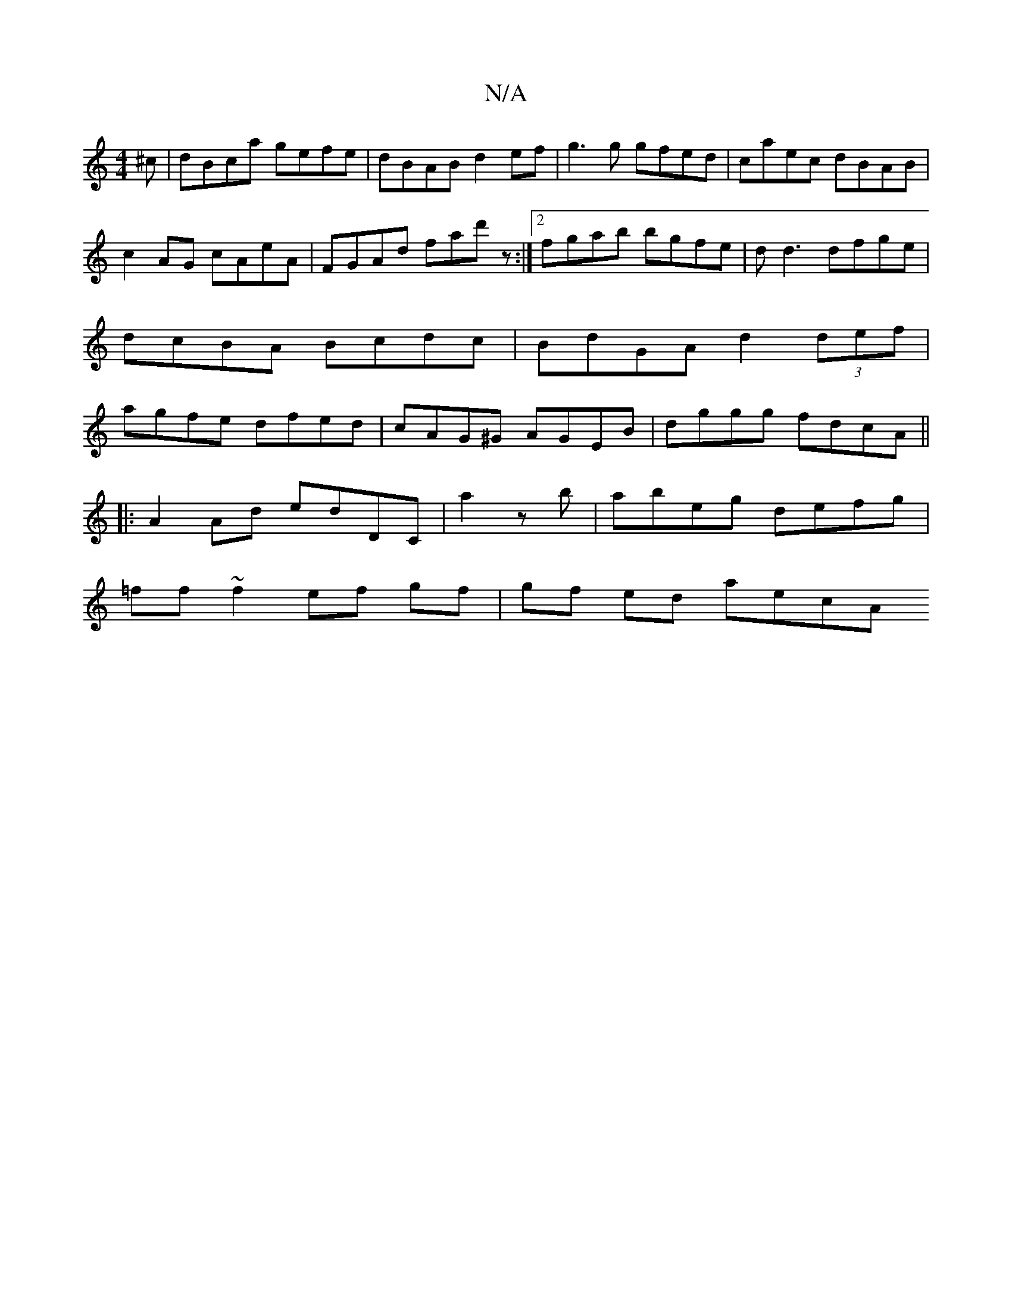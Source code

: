 X:1
T:N/A
M:4/4
R:N/A
K:Cmajor
^c | dBca gefe | dBAB d2ef | g3g gfed|caec dBAB|c2AG cAeA|FGAd fad'z:|2 fgab bgfe|dd3 dfge|dcBA Bcdc|BdGA d2(3def|agfe dfed|cAG^G AGEB|dggg fdcA||
|: A2 Ad edDC|a2zb|abeg defg|
=ff~f2 ef gf|gf ed aecA